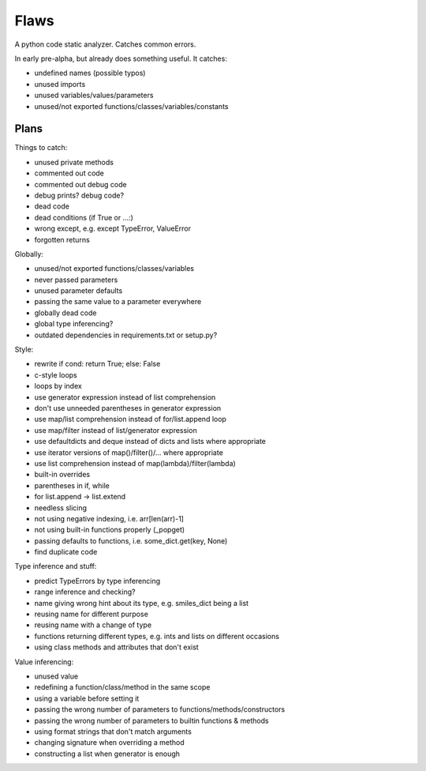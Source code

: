 Flaws
=====

A python code static analyzer. Catches common errors.

In early pre-alpha, but already does something useful. It catches:

- undefined names (possible typos)
- unused imports
- unused variables/values/parameters
- unused/not exported functions/classes/variables/constants


Plans
-----

Things to catch:

- unused private methods
- commented out code
- commented out debug code
- debug prints? debug code?
- dead code
- dead conditions (if True or ...:)
- wrong except, e.g. except TypeError, ValueError
- forgotten returns

Globally:

- unused/not exported functions/classes/variables
- never passed parameters
- unused parameter defaults
- passing the same value to a parameter everywhere
- globally dead code
- global type inferencing?
- outdated dependencies in requirements.txt or setup.py?

Style:

- rewrite if cond: return True; else: False
- c-style loops
- loops by index
- use generator expression instead of list comprehension
- don't use unneeded parentheses in generator expression
- use map/list comprehension instead of for/list.append loop
- use map/filter instead of list/generator expression
- use defaultdicts and deque instead of dicts and lists where appropriate
- use iterator versions of map()/filter()/... where appropriate
- use list comprehension instead of map(lambda)/filter(lambda)
- built-in overrides
- parentheses in if, while
- for list.append -> list.extend
- needless slicing
- not using negative indexing, i.e. arr[len(arr)-1]
- not using built-in functions properly (_popget)
- passing defaults to functions, i.e. some_dict.get(key, None)
- find duplicate code

Type inference and stuff:

- predict TypeErrors by type inferencing
- range inference and checking?
- name giving wrong hint about its type, e.g. smiles_dict being a list
- reusing name for different purpose
- reusing name with a change of type
- functions returning different types, e.g. ints and lists on different occasions
- using class methods and attributes that don't exist

Value inferencing:

- unused value
- redefining a function/class/method in the same scope
- using a variable before setting it
- passing the wrong number of parameters to functions/methods/constructors
- passing the wrong number of parameters to builtin functions & methods
- using format strings that don't match arguments
- changing signature when overriding a method
- constructing a list when generator is enough
